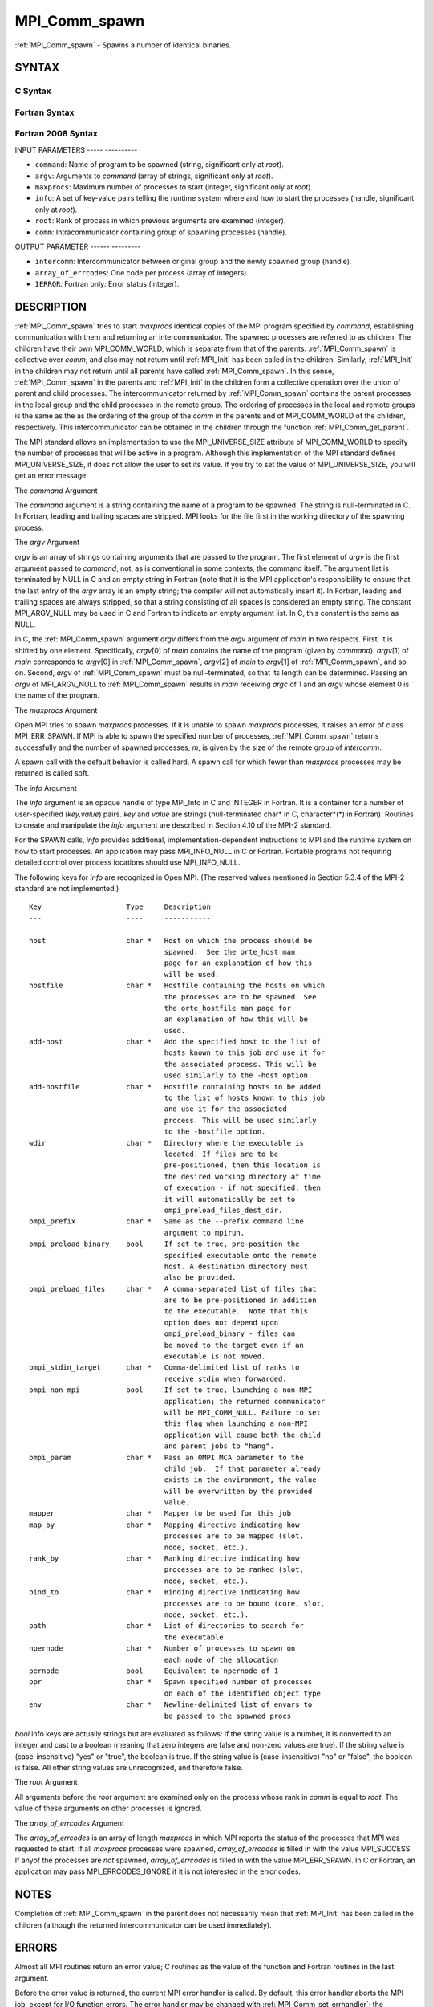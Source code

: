 .. _mpi_comm_spawn:

MPI_Comm_spawn
==============
.. include_body

:ref:`MPI_Comm_spawn` - Spawns a number of identical binaries.

SYNTAX
------

C Syntax
^^^^^^^^

.. code-block:: c
   :linenos:

   #include <mpi.h>
   int MPI_Comm_spawn(const char *command, char *argv[], int maxprocs,
   	MPI_Info info, int root, MPI_Comm comm,
   	MPI_Comm *intercomm, int array_of_errcodes[])

Fortran Syntax
^^^^^^^^^^^^^^

.. code-block:: fortran
   :linenos:

   USE MPI
   ! or the older form: INCLUDE 'mpif.h'
   MPI_COMM_SPAWN(COMMAND, ARGV, MAXPROCS, INFO, ROOT, COMM,
   	INTERCOMM, ARRAY_OF_ERRCODES, IERROR)

   	CHARACTER*(*) COMMAND, ARGV(*)
   	INTEGER	INFO, MAXPROCS, ROOT, COMM, INTERCOMM,
   	ARRAY_OF_ERRCODES(*), IERROR

Fortran 2008 Syntax
^^^^^^^^^^^^^^^^^^^

.. code-block:: fortran
   :linenos:

   USE mpi_f08
   MPI_Comm_spawn(command, argv, maxprocs, info, root, comm, intercomm,
   		array_of_errcodes, ierror)
   	CHARACTER(LEN=*), INTENT(IN) :: command, argv(*)
   	INTEGER, INTENT(IN) :: maxprocs, root
   	TYPE(MPI_Info), INTENT(IN) :: info
   	TYPE(MPI_Comm), INTENT(IN) :: comm
   	TYPE(MPI_Comm), INTENT(OUT) :: intercomm
   	INTEGER :: array_of_errcodes(*)
   	INTEGER, OPTIONAL, INTENT(OUT) :: ierror

INPUT PARAMETERS
----- ----------

* ``command``: Name of program to be spawned (string, significant only at *root*). 

* ``argv``: Arguments to *command* (array of strings, significant only at *root*). 

* ``maxprocs``: Maximum number of processes to start (integer, significant only at *root*). 

* ``info``: A set of key-value pairs telling the runtime system where and how to start the processes (handle, significant only at *root*). 

* ``root``: Rank of process in which previous arguments are examined (integer). 

* ``comm``: Intracommunicator containing group of spawning processes (handle). 

OUTPUT PARAMETER
------ ---------

* ``intercomm``: Intercommunicator between original group and the newly spawned group (handle). 

* ``array_of_errcodes``: One code per process (array of integers). 

* ``IERROR``: Fortran only: Error status (integer). 

DESCRIPTION
-----------

:ref:`MPI_Comm_spawn` tries to start *maxprocs* identical copies of the MPI
program specified by *command*, establishing communication with them and
returning an intercommunicator. The spawned processes are referred to as
children. The children have their own MPI_COMM_WORLD, which is separate
from that of the parents. :ref:`MPI_Comm_spawn` is collective over *comm*, and
also may not return until :ref:`MPI_Init` has been called in the children.
Similarly, :ref:`MPI_Init` in the children may not return until all parents
have called :ref:`MPI_Comm_spawn`. In this sense, :ref:`MPI_Comm_spawn` in the parents
and :ref:`MPI_Init` in the children form a collective operation over the union
of parent and child processes. The intercommunicator returned by
:ref:`MPI_Comm_spawn` contains the parent processes in the local group and the
child processes in the remote group. The ordering of processes in the
local and remote groups is the same as the as the ordering of the group
of the *comm* in the parents and of MPI_COMM_WORLD of the children,
respectively. This intercommunicator can be obtained in the children
through the function :ref:`MPI_Comm_get_parent`.

The MPI standard allows an implementation to use the MPI_UNIVERSE_SIZE
attribute of MPI_COMM_WORLD to specify the number of processes that will
be active in a program. Although this implementation of the MPI standard
defines MPI_UNIVERSE_SIZE, it does not allow the user to set its value.
If you try to set the value of MPI_UNIVERSE_SIZE, you will get an error
message.

The *command* Argument

The *command* argument is a string containing the name of a program to
be spawned. The string is null-terminated in C. In Fortran, leading and
trailing spaces are stripped. MPI looks for the file first in the
working directory of the spawning process.

The *argv* Argument

*argv* is an array of strings containing arguments that are passed to
the program. The first element of *argv* is the first argument passed to
*command*, not, as is conventional in some contexts, the command itself.
The argument list is terminated by NULL in C and an empty string in
Fortran (note that it is the MPI application's responsibility to ensure
that the last entry of the *argv* array is an empty string; the compiler
will not automatically insert it). In Fortran, leading and trailing
spaces are always stripped, so that a string consisting of all spaces is
considered an empty string. The constant MPI_ARGV_NULL may be used in C
and Fortran to indicate an empty argument list. In C, this constant is
the same as NULL.

In C, the :ref:`MPI_Comm_spawn` argument *argv* differs from the *argv*
argument of *main* in two respects. First, it is shifted by one element.
Specifically, *argv*\ [0] of *main* contains the name of the program
(given by *command*). *argv*\ [1] of *main* corresponds to *argv*\ [0]
in :ref:`MPI_Comm_spawn`, *argv*\ [2] of *main* to *argv*\ [1] of
:ref:`MPI_Comm_spawn`, and so on. Second, *argv* of :ref:`MPI_Comm_spawn` must be
null-terminated, so that its length can be determined. Passing an *argv*
of MPI_ARGV_NULL to :ref:`MPI_Comm_spawn` results in *main* receiving *argc* of
1 and an *argv* whose element 0 is the name of the program.

The *maxprocs* Argument

Open MPI tries to spawn *maxprocs* processes. If it is unable to spawn
*maxprocs* processes, it raises an error of class MPI_ERR_SPAWN. If MPI
is able to spawn the specified number of processes, :ref:`MPI_Comm_spawn`
returns successfully and the number of spawned processes, *m*, is given
by the size of the remote group of *intercomm*.

A spawn call with the default behavior is called hard. A spawn call for
which fewer than *maxprocs* processes may be returned is called soft.

The *info* Argument

The *info* argument is an opaque handle of type MPI_Info in C and
INTEGER in Fortran. It is a container for a number of user-specified
(*key,value*) pairs. *key* and *value* are strings (null-terminated
char\* in C, character*(*) in Fortran). Routines to create and
manipulate the *info* argument are described in Section 4.10 of the
MPI-2 standard.

For the SPAWN calls, *info* provides additional,
implementation-dependent instructions to MPI and the runtime system on
how to start processes. An application may pass MPI_INFO_NULL in C or
Fortran. Portable programs not requiring detailed control over process
locations should use MPI_INFO_NULL.

The following keys for *info* are recognized in Open MPI. (The reserved
values mentioned in Section 5.3.4 of the MPI-2 standard are not
implemented.)

::

   Key                    Type     Description
   ---                    ----     -----------

   host                   char *   Host on which the process should be
                                   spawned.  See the orte_host man
                                   page for an explanation of how this
                                   will be used.
   hostfile               char *   Hostfile containing the hosts on which
                                   the processes are to be spawned. See
                                   the orte_hostfile man page for
                                   an explanation of how this will be
                                   used.
   add-host               char *   Add the specified host to the list of
                                   hosts known to this job and use it for
                                   the associated process. This will be
                                   used similarly to the -host option.
   add-hostfile           char *   Hostfile containing hosts to be added
                                   to the list of hosts known to this job
                                   and use it for the associated
                                   process. This will be used similarly
                                   to the -hostfile option.
   wdir                   char *   Directory where the executable is
                                   located. If files are to be
                                   pre-positioned, then this location is
                                   the desired working directory at time
                                   of execution - if not specified, then
                                   it will automatically be set to
                                   ompi_preload_files_dest_dir.
   ompi_prefix            char *   Same as the --prefix command line
                                   argument to mpirun.
   ompi_preload_binary    bool     If set to true, pre-position the
                                   specified executable onto the remote
                                   host. A destination directory must
                                   also be provided.
   ompi_preload_files     char *   A comma-separated list of files that
                                   are to be pre-positioned in addition
                                   to the executable.  Note that this
                                   option does not depend upon
                                   ompi_preload_binary - files can
                                   be moved to the target even if an
                                   executable is not moved.
   ompi_stdin_target      char *   Comma-delimited list of ranks to
                                   receive stdin when forwarded.
   ompi_non_mpi           bool     If set to true, launching a non-MPI
                                   application; the returned communicator
                                   will be MPI_COMM_NULL. Failure to set
                                   this flag when launching a non-MPI
                                   application will cause both the child
                                   and parent jobs to "hang".
   ompi_param             char *   Pass an OMPI MCA parameter to the
                                   child job.  If that parameter already
                                   exists in the environment, the value
                                   will be overwritten by the provided
                                   value.
   mapper                 char *   Mapper to be used for this job
   map_by                 char *   Mapping directive indicating how
                                   processes are to be mapped (slot,
                                   node, socket, etc.).
   rank_by                char *   Ranking directive indicating how
                                   processes are to be ranked (slot,
                                   node, socket, etc.).
   bind_to                char *   Binding directive indicating how
                                   processes are to be bound (core, slot,
                                   node, socket, etc.).
   path                   char *   List of directories to search for
                                   the executable
   npernode               char *   Number of processes to spawn on
                                   each node of the allocation
   pernode                bool     Equivalent to npernode of 1
   ppr                    char *   Spawn specified number of processes
                                   on each of the identified object type
   env                    char *   Newline-delimited list of envars to
                                   be passed to the spawned procs

*bool* info keys are actually strings but are evaluated as follows: if
the string value is a number, it is converted to an integer and cast to
a boolean (meaning that zero integers are false and non-zero values are
true). If the string value is (case-insensitive) "yes" or "true", the
boolean is true. If the string value is (case-insensitive) "no" or
"false", the boolean is false. All other string values are unrecognized,
and therefore false.

The *root* Argument

All arguments before the *root* argument are examined only on the
process whose rank in *comm* is equal to *root*. The value of these
arguments on other processes is ignored.

The *array_of_errcodes* Argument

The *array_of_errcodes* is an array of length *maxprocs* in which MPI
reports the status of the processes that MPI was requested to start. If
all *maxprocs* processes were spawned, *array_of_errcodes* is filled in
with the value MPI_SUCCESS. If anyof the processes are *not* spawned,
*array_of_errcodes* is filled in with the value MPI_ERR_SPAWN. In C or
Fortran, an application may pass MPI_ERRCODES_IGNORE if it is not
interested in the error codes.

NOTES
-----

Completion of :ref:`MPI_Comm_spawn` in the parent does not necessarily mean
that :ref:`MPI_Init` has been called in the children (although the returned
intercommunicator can be used immediately).

ERRORS
------

Almost all MPI routines return an error value; C routines as the value
of the function and Fortran routines in the last argument.

Before the error value is returned, the current MPI error handler is
called. By default, this error handler aborts the MPI job, except for
I/O function errors. The error handler may be changed with
:ref:`MPI_Comm_set_errhandler`; the predefined error handler MPI_ERRORS_RETURN
may be used to cause error values to be returned. Note that MPI does not
guarantee that an MPI program can continue past an error.


.. seealso::    :ref:`MPI_Comm_spawn_multiple` (3)   :ref:`MPI_Comm_get_parent` (3)   mpirun(1)
